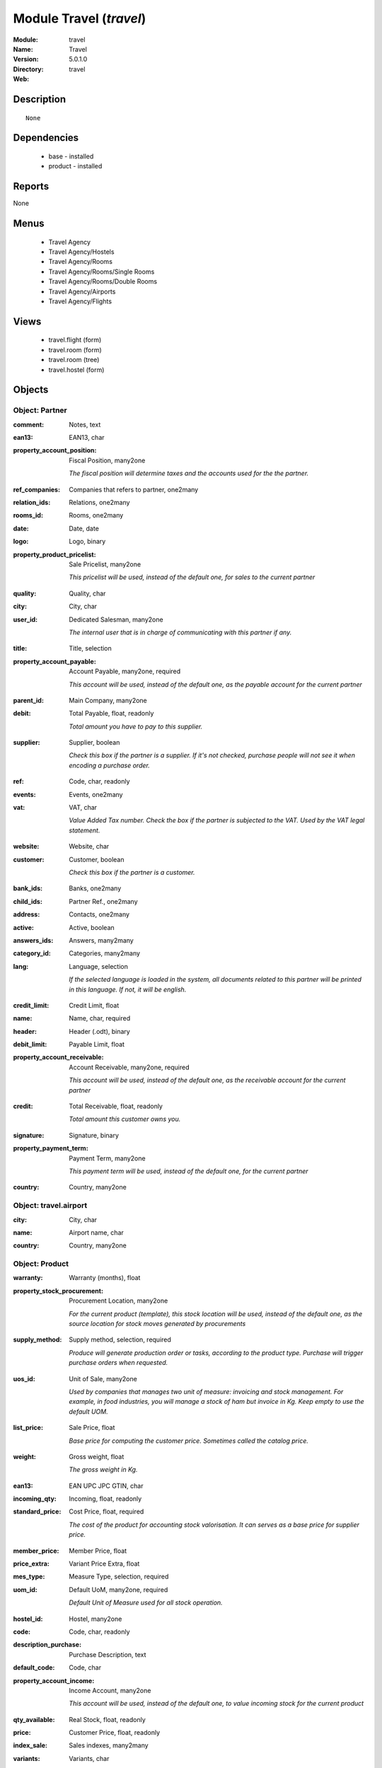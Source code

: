 
Module Travel (*travel*)
========================
:Module: travel
:Name: Travel
:Version: 5.0.1.0
:Directory: travel
:Web: 

Description
-----------

::

  None

Dependencies
------------

 * base - installed
 * product - installed

Reports
-------

None


Menus
-------

 * Travel Agency
 * Travel Agency/Hostels
 * Travel Agency/Rooms
 * Travel Agency/Rooms/Single Rooms
 * Travel Agency/Rooms/Double Rooms
 * Travel Agency/Airports
 * Travel Agency/Flights

Views
-----

 * travel.flight (form)
 * travel.room (form)
 * travel.room (tree)
 * travel.hostel (form)


Objects
-------

Object: Partner
###############

.. index::
  single: Partner object
.. 


:comment: Notes, text



.. index::
  single: comment field
.. 




:ean13: EAN13, char



.. index::
  single: ean13 field
.. 




:property_account_position: Fiscal Position, many2one

    *The fiscal position will determine taxes and the accounts used for the the partner.*

.. index::
  single: property_account_position field
.. 




:ref_companies: Companies that refers to partner, one2many



.. index::
  single: ref_companies field
.. 




:relation_ids: Relations, one2many



.. index::
  single: relation_ids field
.. 




:rooms_id: Rooms, one2many



.. index::
  single: rooms_id field
.. 




:date: Date, date



.. index::
  single: date field
.. 




:logo: Logo, binary



.. index::
  single: logo field
.. 




:property_product_pricelist: Sale Pricelist, many2one

    *This pricelist will be used, instead of the default one,                     for sales to the current partner*

.. index::
  single: property_product_pricelist field
.. 




:quality: Quality, char



.. index::
  single: quality field
.. 




:city: City, char



.. index::
  single: city field
.. 




:user_id: Dedicated Salesman, many2one

    *The internal user that is in charge of communicating with this partner if any.*

.. index::
  single: user_id field
.. 




:title: Title, selection



.. index::
  single: title field
.. 




:property_account_payable: Account Payable, many2one, required

    *This account will be used, instead of the default one, as the payable account for the current partner*

.. index::
  single: property_account_payable field
.. 




:parent_id: Main Company, many2one



.. index::
  single: parent_id field
.. 




:debit: Total Payable, float, readonly

    *Total amount you have to pay to this supplier.*

.. index::
  single: debit field
.. 




:supplier: Supplier, boolean

    *Check this box if the partner is a supplier. If it's not checked, purchase people will not see it when encoding a purchase order.*

.. index::
  single: supplier field
.. 




:ref: Code, char, readonly



.. index::
  single: ref field
.. 




:events: Events, one2many



.. index::
  single: events field
.. 




:vat: VAT, char

    *Value Added Tax number. Check the box if the partner is subjected to the VAT. Used by the VAT legal statement.*

.. index::
  single: vat field
.. 




:website: Website, char



.. index::
  single: website field
.. 




:customer: Customer, boolean

    *Check this box if the partner is a customer.*

.. index::
  single: customer field
.. 




:bank_ids: Banks, one2many



.. index::
  single: bank_ids field
.. 




:child_ids: Partner Ref., one2many



.. index::
  single: child_ids field
.. 




:address: Contacts, one2many



.. index::
  single: address field
.. 




:active: Active, boolean



.. index::
  single: active field
.. 




:answers_ids: Answers, many2many



.. index::
  single: answers_ids field
.. 




:category_id: Categories, many2many



.. index::
  single: category_id field
.. 




:lang: Language, selection

    *If the selected language is loaded in the system, all documents related to this partner will be printed in this language. If not, it will be english.*

.. index::
  single: lang field
.. 




:credit_limit: Credit Limit, float



.. index::
  single: credit_limit field
.. 




:name: Name, char, required



.. index::
  single: name field
.. 




:header: Header (.odt), binary



.. index::
  single: header field
.. 




:debit_limit: Payable Limit, float



.. index::
  single: debit_limit field
.. 




:property_account_receivable: Account Receivable, many2one, required

    *This account will be used, instead of the default one, as the receivable account for the current partner*

.. index::
  single: property_account_receivable field
.. 




:credit: Total Receivable, float, readonly

    *Total amount this customer owns you.*

.. index::
  single: credit field
.. 




:signature: Signature, binary



.. index::
  single: signature field
.. 




:property_payment_term: Payment Term, many2one

    *This payment term will be used, instead of the default one, for the current partner*

.. index::
  single: property_payment_term field
.. 




:country: Country, many2one



.. index::
  single: country field
.. 



Object: travel.airport
######################

.. index::
  single: travel.airport object
.. 


:city: City, char



.. index::
  single: city field
.. 




:name: Airport name, char



.. index::
  single: name field
.. 




:country: Country, many2one



.. index::
  single: country field
.. 



Object: Product
###############

.. index::
  single: Product object
.. 


:warranty: Warranty (months), float



.. index::
  single: warranty field
.. 




:property_stock_procurement: Procurement Location, many2one

    *For the current product (template), this stock location will be used, instead of the default one, as the source location for stock moves generated by procurements*

.. index::
  single: property_stock_procurement field
.. 




:supply_method: Supply method, selection, required

    *Produce will generate production order or tasks, according to the product type. Purchase will trigger purchase orders when requested.*

.. index::
  single: supply_method field
.. 




:uos_id: Unit of Sale, many2one

    *Used by companies that manages two unit of measure: invoicing and stock management. For example, in food industries, you will manage a stock of ham but invoice in Kg. Keep empty to use the default UOM.*

.. index::
  single: uos_id field
.. 




:list_price: Sale Price, float

    *Base price for computing the customer price. Sometimes called the catalog price.*

.. index::
  single: list_price field
.. 




:weight: Gross weight, float

    *The gross weight in Kg.*

.. index::
  single: weight field
.. 




:ean13: EAN UPC JPC GTIN, char



.. index::
  single: ean13 field
.. 




:incoming_qty: Incoming, float, readonly



.. index::
  single: incoming_qty field
.. 




:standard_price: Cost Price, float, required

    *The cost of the product for accounting stock valorisation. It can serves as a base price for supplier price.*

.. index::
  single: standard_price field
.. 




:member_price: Member Price, float



.. index::
  single: member_price field
.. 




:price_extra: Variant Price Extra, float



.. index::
  single: price_extra field
.. 




:mes_type: Measure Type, selection, required



.. index::
  single: mes_type field
.. 




:uom_id: Default UoM, many2one, required

    *Default Unit of Measure used for all stock operation.*

.. index::
  single: uom_id field
.. 




:hostel_id: Hostel, many2one



.. index::
  single: hostel_id field
.. 




:code: Code, char, readonly



.. index::
  single: code field
.. 




:description_purchase: Purchase Description, text



.. index::
  single: description_purchase field
.. 




:default_code: Code, char



.. index::
  single: default_code field
.. 




:property_account_income: Income Account, many2one

    *This account will be used, instead of the default one, to value incoming stock for the current product*

.. index::
  single: property_account_income field
.. 




:qty_available: Real Stock, float, readonly



.. index::
  single: qty_available field
.. 




:price: Customer Price, float, readonly



.. index::
  single: price field
.. 




:index_sale: Sales indexes, many2many



.. index::
  single: index_sale field
.. 




:variants: Variants, char



.. index::
  single: variants field
.. 




:property_account_expense_world1: Outside Europe Expense Account, many2one

    *This account will be used, instead of the default one, to value outgoing stock for the current product*

.. index::
  single: property_account_expense_world1 field
.. 




:uos_coeff: UOM -> UOS Coeff, float

    *Coefficient to convert UOM to UOS
    uom = uos * coeff*

.. index::
  single: uos_coeff field
.. 




:product_tmpl_id: Product Template, many2one, required



.. index::
  single: product_tmpl_id field
.. 




:virtual_available: Virtual Stock, float, readonly



.. index::
  single: virtual_available field
.. 




:sale_ok: Can be sold, boolean

    *Determine if the product can be visible in the list of product within a selection from a sale order line.*

.. index::
  single: sale_ok field
.. 




:buyer_price_index: Indexed buyer price, float, readonly



.. index::
  single: buyer_price_index field
.. 




:auto_picking: Auto Picking for Production, boolean



.. index::
  single: auto_picking field
.. 




:product_manager: Product Manager, many2one



.. index::
  single: product_manager field
.. 




:property_stock_account_output: Stock Output Account, many2one

    *This account will be used, instead of the default one, to value output stock*

.. index::
  single: property_stock_account_output field
.. 




:company_id: Company, many2one



.. index::
  single: company_id field
.. 




:name: Name, char, required



.. index::
  single: name field
.. 




:active: Active, boolean



.. index::
  single: active field
.. 




:produce_delay: Manufacturing Lead Time, float

    *Average time to produce this product. This is only for the production order and, if it is a multi-level bill of material, it's only for the level of this product. Different delays will be summed for all levels and purchase orders.*

.. index::
  single: produce_delay field
.. 




:state: Status, selection

    *Tells the user if he can use the product or not.*

.. index::
  single: state field
.. 




:property_account_income_world: Outside Europe Income Account, many2one

    *This account will be used, instead of the default one, to value incoming stock for the current product*

.. index::
  single: property_account_income_world field
.. 




:loc_rack: Rack, char



.. index::
  single: loc_rack field
.. 




:view: Room View, selection



.. index::
  single: view field
.. 




:uom_po_id: Purchase UoM, many2one, required

    *Default Unit of Measure used for purchase orders. It must in the same category than the default unit of measure.*

.. index::
  single: uom_po_id field
.. 




:intrastat_id: Intrastat code, many2one



.. index::
  single: intrastat_id field
.. 




:type: Product Type, selection, required

    *Will change the way procurements are processed, consumable are stockable products with infinite stock, or without a stock management in the system.*

.. index::
  single: type field
.. 




:property_stock_account_input: Stock Input Account, many2one

    *This account will be used, instead of the default one, to value input stock*

.. index::
  single: property_stock_account_input field
.. 




:property_account_income_europe: Income Account for Europe, many2one

    *This account will be used, instead of the default one, to value incoming stock for the current product*

.. index::
  single: property_account_income_europe field
.. 




:standard_price_index: Indexed standard price, float, readonly



.. index::
  single: standard_price_index field
.. 




:description: Description, text



.. index::
  single: description field
.. 




:list_price_index: Indexed list price, float, readonly



.. index::
  single: list_price_index field
.. 




:property_account_expense_europe: Expense Account for Europe, many2one

    *This account will be used, instead of the default one, to value outgoing stock for the current product*

.. index::
  single: property_account_expense_europe field
.. 




:weight_net: Net weight, float

    *The net weight in Kg.*

.. index::
  single: weight_net field
.. 




:property_stock_production: Production Location, many2one

    *For the current product (template), this stock location will be used, instead of the default one, as the source location for stock moves generated by production orders*

.. index::
  single: property_stock_production field
.. 




:index_date: Index price date, date, required



.. index::
  single: index_date field
.. 




:partner_ref2: Customer ref, char, readonly



.. index::
  single: partner_ref2 field
.. 




:supplier_taxes_id: Supplier Taxes, many2many



.. index::
  single: supplier_taxes_id field
.. 




:volume: Volume, float

    *The volume in m3.*

.. index::
  single: volume field
.. 




:seller_ids: Partners, one2many



.. index::
  single: seller_ids field
.. 




:cutting: Can be Cutted, boolean



.. index::
  single: cutting field
.. 




:procure_method: Procure Method, selection, required

    *'Make to Stock': When needed, take from the stock or wait until refurnishing. 'Make to Order': When needed, purchase or produce for the procurement request.*

.. index::
  single: procure_method field
.. 




:property_stock_inventory: Inventory Location, many2one

    *For the current product (template), this stock location will be used, instead of the default one, as the source location for stock moves generated when you do an inventory*

.. index::
  single: property_stock_inventory field
.. 




:cost_method: Costing Method, selection, required

    *Standard Price: the cost price is fixed and recomputed periodically (usually at the end of the year), Average Price: the cost price is recomputed at each reception of products.*

.. index::
  single: cost_method field
.. 




:partner_ref: Customer ref, char, readonly



.. index::
  single: partner_ref field
.. 




:loc_row: Row, char



.. index::
  single: loc_row field
.. 




:seller_delay: Supplier Lead Time, integer, readonly

    *This is the average delay in days between the purchase order confirmation and the reception of goods for this product and for the default supplier. It is used by the scheduler to order requests based on reordering delays.*

.. index::
  single: seller_delay field
.. 




:rental: Rentable product, boolean



.. index::
  single: rental field
.. 




:packaging: Logistical Units, one2many

    *Gives the different ways to package the same product. This has no impact on the packing order and is mainly used if you use the EDI module.*

.. index::
  single: packaging field
.. 




:sale_delay: Customer Lead Time, float

    *This is the average time between the confirmation of the customer order and the delivery of the finnished products. It's the time you promise to your customers.*

.. index::
  single: sale_delay field
.. 




:index_purchase: Purchase indexes, many2many



.. index::
  single: index_purchase field
.. 




:loc_case: Case, char



.. index::
  single: loc_case field
.. 




:description_sale: Sale Description, text



.. index::
  single: description_sale field
.. 




:property_account_expense: Expense Account, many2one

    *This account will be used, instead of the default one, to value outgoing stock for the current product*

.. index::
  single: property_account_expense field
.. 




:categ_id: Category, many2one, required



.. index::
  single: categ_id field
.. 




:beds: Nbr of Beds, integer



.. index::
  single: beds field
.. 




:lst_price: List Price, float, readonly



.. index::
  single: lst_price field
.. 




:outgoing_qty: Outgoing, float, readonly



.. index::
  single: outgoing_qty field
.. 




:taxes_id: Product Taxes, many2many



.. index::
  single: taxes_id field
.. 




:purchase_ok: Can be Purchased, boolean

    *Determine if the product is visible in the list of products within a selection from a purchase order line.*

.. index::
  single: purchase_ok field
.. 




:y: Y of Product, float



.. index::
  single: y field
.. 




:x: X of Product, float



.. index::
  single: x field
.. 




:z: Z of Product, float



.. index::
  single: z field
.. 




:buyer_price: Buyer price, float



.. index::
  single: buyer_price field
.. 




:dimension_ids: Dimensions, many2many



.. index::
  single: dimension_ids field
.. 




:price_margin: Variant Price Margin, float



.. index::
  single: price_margin field
.. 



Object: Product
###############

.. index::
  single: Product object
.. 


:warranty: Warranty (months), float



.. index::
  single: warranty field
.. 




:property_stock_procurement: Procurement Location, many2one

    *For the current product (template), this stock location will be used, instead of the default one, as the source location for stock moves generated by procurements*

.. index::
  single: property_stock_procurement field
.. 




:supply_method: Supply method, selection, required

    *Produce will generate production order or tasks, according to the product type. Purchase will trigger purchase orders when requested.*

.. index::
  single: supply_method field
.. 




:uos_id: Unit of Sale, many2one

    *Used by companies that manages two unit of measure: invoicing and stock management. For example, in food industries, you will manage a stock of ham but invoice in Kg. Keep empty to use the default UOM.*

.. index::
  single: uos_id field
.. 




:list_price: Sale Price, float

    *Base price for computing the customer price. Sometimes called the catalog price.*

.. index::
  single: list_price field
.. 




:weight: Gross weight, float

    *The gross weight in Kg.*

.. index::
  single: weight field
.. 




:ean13: EAN UPC JPC GTIN, char



.. index::
  single: ean13 field
.. 




:incoming_qty: Incoming, float, readonly



.. index::
  single: incoming_qty field
.. 




:airport_from: Airport Departure, many2one



.. index::
  single: airport_from field
.. 




:standard_price: Cost Price, float, required

    *The cost of the product for accounting stock valorisation. It can serves as a base price for supplier price.*

.. index::
  single: standard_price field
.. 




:member_price: Member Price, float



.. index::
  single: member_price field
.. 




:price_extra: Variant Price Extra, float



.. index::
  single: price_extra field
.. 




:mes_type: Measure Type, selection, required



.. index::
  single: mes_type field
.. 




:uom_id: Default UoM, many2one, required

    *Default Unit of Measure used for all stock operation.*

.. index::
  single: uom_id field
.. 




:code: Code, char, readonly



.. index::
  single: code field
.. 




:description_purchase: Purchase Description, text



.. index::
  single: description_purchase field
.. 




:default_code: Code, char



.. index::
  single: default_code field
.. 




:property_account_income: Income Account, many2one

    *This account will be used, instead of the default one, to value incoming stock for the current product*

.. index::
  single: property_account_income field
.. 




:qty_available: Real Stock, float, readonly



.. index::
  single: qty_available field
.. 




:price: Customer Price, float, readonly



.. index::
  single: price field
.. 




:partner_id: PArtner, many2one



.. index::
  single: partner_id field
.. 




:variants: Variants, char



.. index::
  single: variants field
.. 




:property_account_expense_world1: Outside Europe Expense Account, many2one

    *This account will be used, instead of the default one, to value outgoing stock for the current product*

.. index::
  single: property_account_expense_world1 field
.. 




:uos_coeff: UOM -> UOS Coeff, float

    *Coefficient to convert UOM to UOS
    uom = uos * coeff*

.. index::
  single: uos_coeff field
.. 




:product_tmpl_id: Product Template, many2one, required



.. index::
  single: product_tmpl_id field
.. 




:date: Departure Date, datetime



.. index::
  single: date field
.. 




:sale_ok: Can be sold, boolean

    *Determine if the product can be visible in the list of product within a selection from a sale order line.*

.. index::
  single: sale_ok field
.. 




:buyer_price_index: Indexed buyer price, float, readonly



.. index::
  single: buyer_price_index field
.. 




:auto_picking: Auto Picking for Production, boolean



.. index::
  single: auto_picking field
.. 




:product_manager: Product Manager, many2one



.. index::
  single: product_manager field
.. 




:property_stock_account_output: Stock Output Account, many2one

    *This account will be used, instead of the default one, to value output stock*

.. index::
  single: property_stock_account_output field
.. 




:company_id: Company, many2one



.. index::
  single: company_id field
.. 




:name: Name, char, required



.. index::
  single: name field
.. 




:active: Active, boolean



.. index::
  single: active field
.. 




:produce_delay: Manufacturing Lead Time, float

    *Average time to produce this product. This is only for the production order and, if it is a multi-level bill of material, it's only for the level of this product. Different delays will be summed for all levels and purchase orders.*

.. index::
  single: produce_delay field
.. 




:state: Status, selection

    *Tells the user if he can use the product or not.*

.. index::
  single: state field
.. 




:property_account_income_world: Outside Europe Income Account, many2one

    *This account will be used, instead of the default one, to value incoming stock for the current product*

.. index::
  single: property_account_income_world field
.. 




:loc_rack: Rack, char



.. index::
  single: loc_rack field
.. 




:uom_po_id: Purchase UoM, many2one, required

    *Default Unit of Measure used for purchase orders. It must in the same category than the default unit of measure.*

.. index::
  single: uom_po_id field
.. 




:intrastat_id: Intrastat code, many2one



.. index::
  single: intrastat_id field
.. 




:type: Product Type, selection, required

    *Will change the way procurements are processed, consumable are stockable products with infinite stock, or without a stock management in the system.*

.. index::
  single: type field
.. 




:property_stock_account_input: Stock Input Account, many2one

    *This account will be used, instead of the default one, to value input stock*

.. index::
  single: property_stock_account_input field
.. 




:property_account_income_europe: Income Account for Europe, many2one

    *This account will be used, instead of the default one, to value incoming stock for the current product*

.. index::
  single: property_account_income_europe field
.. 




:standard_price_index: Indexed standard price, float, readonly



.. index::
  single: standard_price_index field
.. 




:virtual_available: Virtual Stock, float, readonly



.. index::
  single: virtual_available field
.. 




:description: Description, text



.. index::
  single: description field
.. 




:list_price_index: Indexed list price, float, readonly



.. index::
  single: list_price_index field
.. 




:property_account_expense_europe: Expense Account for Europe, many2one

    *This account will be used, instead of the default one, to value outgoing stock for the current product*

.. index::
  single: property_account_expense_europe field
.. 




:weight_net: Net weight, float

    *The net weight in Kg.*

.. index::
  single: weight_net field
.. 




:property_stock_production: Production Location, many2one

    *For the current product (template), this stock location will be used, instead of the default one, as the source location for stock moves generated by production orders*

.. index::
  single: property_stock_production field
.. 




:index_date: Index price date, date, required



.. index::
  single: index_date field
.. 




:partner_ref2: Customer ref, char, readonly



.. index::
  single: partner_ref2 field
.. 




:supplier_taxes_id: Supplier Taxes, many2many



.. index::
  single: supplier_taxes_id field
.. 




:volume: Volume, float

    *The volume in m3.*

.. index::
  single: volume field
.. 




:seller_ids: Partners, one2many



.. index::
  single: seller_ids field
.. 




:cutting: Can be Cutted, boolean



.. index::
  single: cutting field
.. 




:airport_to: Airport Arrival, many2one



.. index::
  single: airport_to field
.. 




:procure_method: Procure Method, selection, required

    *'Make to Stock': When needed, take from the stock or wait until refurnishing. 'Make to Order': When needed, purchase or produce for the procurement request.*

.. index::
  single: procure_method field
.. 




:property_stock_inventory: Inventory Location, many2one

    *For the current product (template), this stock location will be used, instead of the default one, as the source location for stock moves generated when you do an inventory*

.. index::
  single: property_stock_inventory field
.. 




:cost_method: Costing Method, selection, required

    *Standard Price: the cost price is fixed and recomputed periodically (usually at the end of the year), Average Price: the cost price is recomputed at each reception of products.*

.. index::
  single: cost_method field
.. 




:partner_ref: Customer ref, char, readonly



.. index::
  single: partner_ref field
.. 




:loc_row: Row, char



.. index::
  single: loc_row field
.. 




:seller_delay: Supplier Lead Time, integer, readonly

    *This is the average delay in days between the purchase order confirmation and the reception of goods for this product and for the default supplier. It is used by the scheduler to order requests based on reordering delays.*

.. index::
  single: seller_delay field
.. 




:rental: Rentable product, boolean



.. index::
  single: rental field
.. 




:packaging: Logistical Units, one2many

    *Gives the different ways to package the same product. This has no impact on the packing order and is mainly used if you use the EDI module.*

.. index::
  single: packaging field
.. 




:sale_delay: Customer Lead Time, float

    *This is the average time between the confirmation of the customer order and the delivery of the finnished products. It's the time you promise to your customers.*

.. index::
  single: sale_delay field
.. 




:index_purchase: Purchase indexes, many2many



.. index::
  single: index_purchase field
.. 




:loc_case: Case, char



.. index::
  single: loc_case field
.. 




:description_sale: Sale Description, text



.. index::
  single: description_sale field
.. 




:property_account_expense: Expense Account, many2one

    *This account will be used, instead of the default one, to value outgoing stock for the current product*

.. index::
  single: property_account_expense field
.. 




:buyer_price: Buyer price, float



.. index::
  single: buyer_price field
.. 




:categ_id: Category, many2one, required



.. index::
  single: categ_id field
.. 




:lst_price: List Price, float, readonly



.. index::
  single: lst_price field
.. 




:outgoing_qty: Outgoing, float, readonly



.. index::
  single: outgoing_qty field
.. 




:taxes_id: Product Taxes, many2many



.. index::
  single: taxes_id field
.. 




:purchase_ok: Can be Purchased, boolean

    *Determine if the product is visible in the list of products within a selection from a purchase order line.*

.. index::
  single: purchase_ok field
.. 




:y: Y of Product, float



.. index::
  single: y field
.. 




:x: X of Product, float



.. index::
  single: x field
.. 




:z: Z of Product, float



.. index::
  single: z field
.. 




:index_sale: Sales indexes, many2many



.. index::
  single: index_sale field
.. 




:dimension_ids: Dimensions, many2many



.. index::
  single: dimension_ids field
.. 




:price_margin: Variant Price Margin, float



.. index::
  single: price_margin field
.. 

